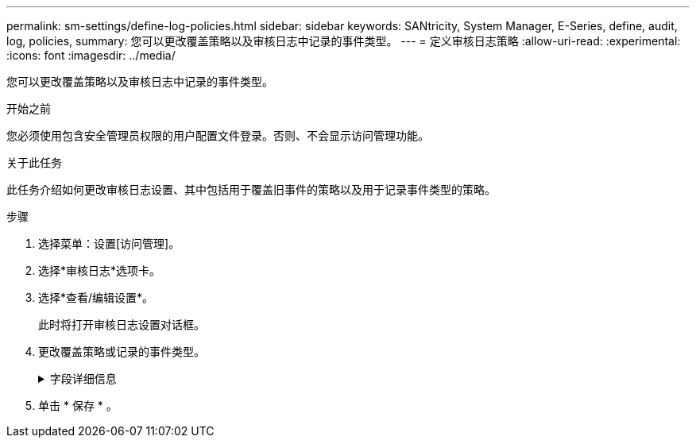 ---
permalink: sm-settings/define-log-policies.html 
sidebar: sidebar 
keywords: SANtricity, System Manager, E-Series, define, audit, log, policies, 
summary: 您可以更改覆盖策略以及审核日志中记录的事件类型。 
---
= 定义审核日志策略
:allow-uri-read: 
:experimental: 
:icons: font
:imagesdir: ../media/


[role="lead"]
您可以更改覆盖策略以及审核日志中记录的事件类型。

.开始之前
您必须使用包含安全管理员权限的用户配置文件登录。否则、不会显示访问管理功能。

.关于此任务
此任务介绍如何更改审核日志设置、其中包括用于覆盖旧事件的策略以及用于记录事件类型的策略。

.步骤
. 选择菜单：设置[访问管理]。
. 选择*审核日志*选项卡。
. 选择*查看/编辑设置*。
+
此时将打开审核日志设置对话框。

. 更改覆盖策略或记录的事件类型。
+
.字段详细信息
[%collapsible]
====
[cols="25h,~"]
|===
| 设置 | 说明 


 a| 
覆盖策略
 a| 
确定达到最大容量时用于覆盖旧事件的策略：

** *允许在审核日志已满时覆盖审核日志中最早的事件*-当审核日志达到50、000条记录时覆盖旧事件。
** *需要手动删除审核日志事件*-指定不会自动删除事件；而是以设置的百分比显示阈值警告。必须手动删除事件。
+

NOTE: 如果禁用了覆盖策略、并且审核日志条目达到最大限制、则没有安全管理员权限的用户将无法访问System Manager。要还原没有安全管理员权限的用户的系统访问权限、分配有安全管理员角色的用户必须删除旧事件记录。

+

NOTE: 如果为归档审核日志配置了系统日志服务器、则覆盖策略不适用。





 a| 
要记录的操作级别
 a| 
确定要记录的事件类型：

** *仅记录修改事件*-仅显示用户操作涉及在系统中进行更改的事件。
** *记录所有修改和只读事件*-显示所有事件、包括涉及读取或下载信息的用户操作。


|===
====
. 单击 * 保存 * 。

